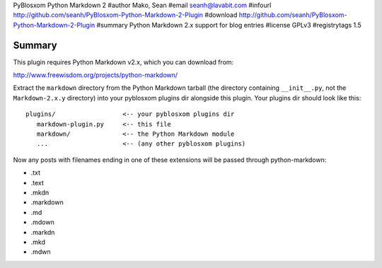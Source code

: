 PyBlosxom Python Markdown 2
#author Mako, Sean
#email seanh@lavabit.com
#infourl http://github.com/seanh/PyBlosxom-Python-Markdown-2-Plugin
#download http://github.com/seanh/PyBlosxom-Python-Markdown-2-Plugin
#summary Python Markdown 2.x support for blog entries
#license GPLv3
#registrytags 1.5

Summary
=======

This plugin requires Python Markdown v2.x, which you can download from:

http://www.freewisdom.org/projects/python-markdown/

Extract the ``markdown`` directory from the Python Markdown tarball (the
directory containing ``__init__.py``, not the ``Markdown-2.x.y`` directory) into your
pyblosxom plugins dir alongside this plugin.  Your plugins dir should look like
this::

    plugins/                  <-- your pyblosxom plugins dir
       markdown-plugin.py     <-- this file
       markdown/              <-- the Python Markdown module
       ...                    <-- (any other pyblosxom plugins)

Now any posts with filenames ending in one of these extensions will be passed through
python-markdown:

* .txt
* .text
* .mkdn
* .markdown
* .md
* .mdown
* .markdn
* .mkd
* .mdwn
